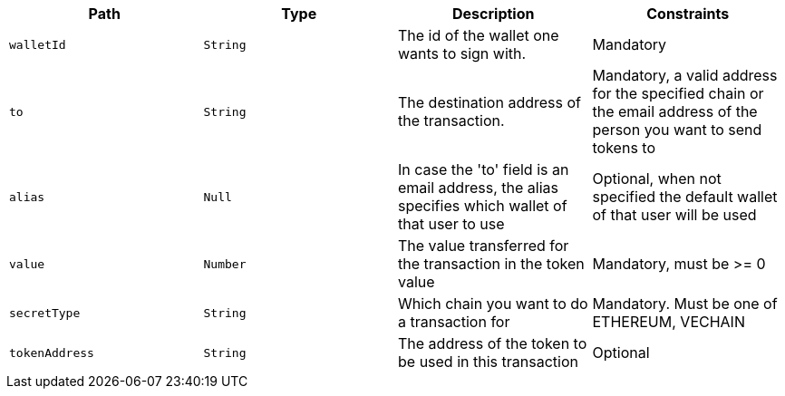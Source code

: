 |===
|Path|Type|Description|Constraints

|`+walletId+`
|`+String+`
|The id of the wallet one wants to sign with.
|Mandatory

|`+to+`
|`+String+`
|The destination address of the transaction.
|Mandatory, a valid address for the specified chain or the email address of the person you want to send tokens to

|`+alias+`
|`+Null+`
|In case the 'to' field is an email address, the alias specifies which wallet of that user to use
|Optional, when not specified the default wallet of that user will be used

|`+value+`
|`+Number+`
|The value transferred for the transaction in the token value
|Mandatory, must be >= 0

|`+secretType+`
|`+String+`
|Which chain you want to do a transaction for
|Mandatory. Must be one of ETHEREUM, VECHAIN

|`+tokenAddress+`
|`+String+`
|The address of the token to be used in this transaction
|Optional

|===